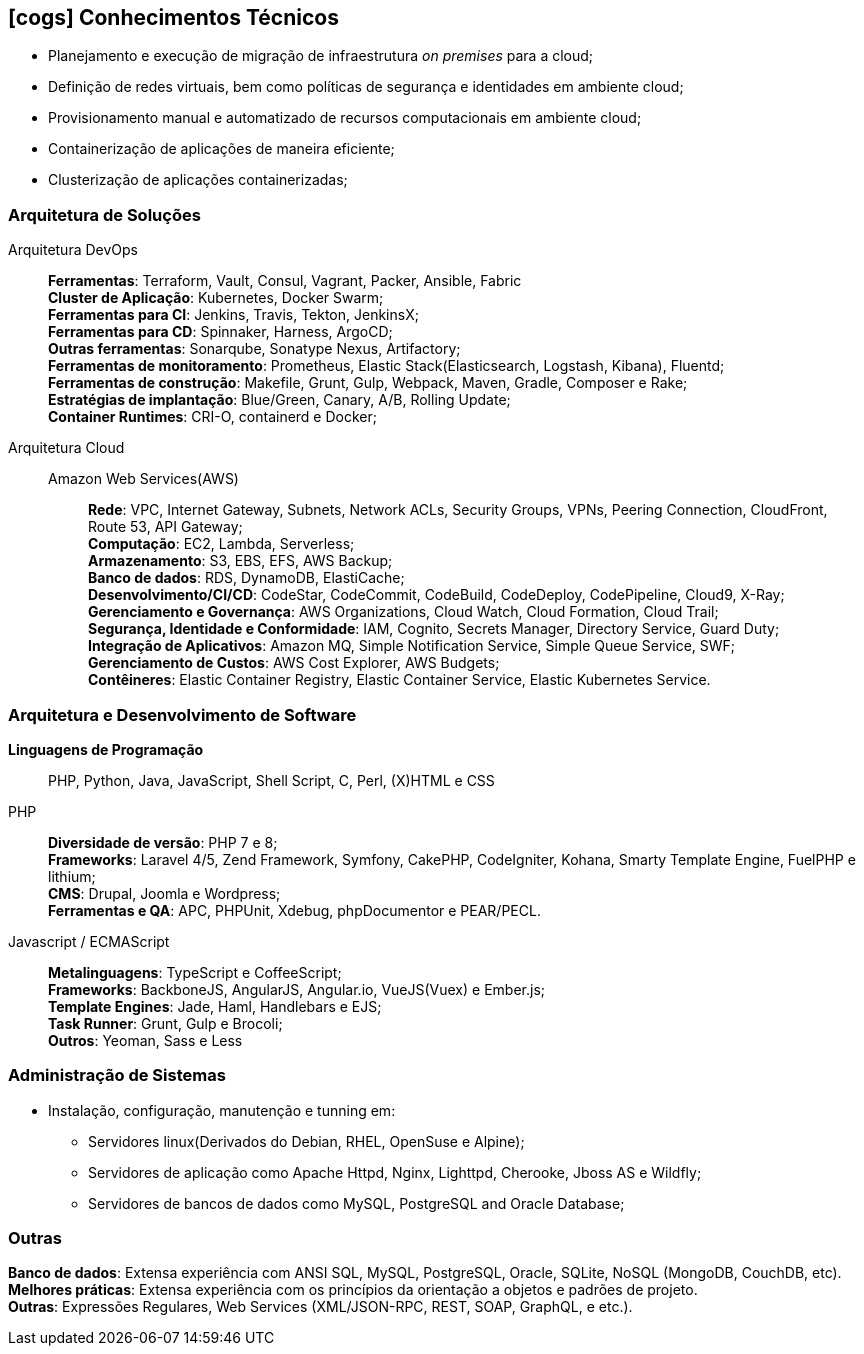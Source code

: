 [[technical-skills]]

ifdef::backend-html5[]
== icon:cogs[] Conhecimentos Técnicos
endif::[]

ifdef::backend-pdf[]
== Conhecimentos Técnicos
endif::[]

* Planejamento e execução de migração de infraestrutura _on premises_ para a cloud;
* Definição de redes virtuais, bem como políticas de segurança e identidades em ambiente cloud;
* Provisionamento manual e automatizado de recursos computacionais em ambiente cloud;
* Containerização de aplicações de maneira eficiente;
* Clusterização de aplicações containerizadas;

=== Arquitetura de Soluções
Arquitetura DevOps::
**Ferramentas**: Terraform, Vault, Consul, Vagrant, Packer, Ansible, Fabric +
**Cluster de Aplicação**: Kubernetes, Docker Swarm; +
**Ferramentas para CI**: Jenkins, Travis, Tekton, JenkinsX; +
**Ferramentas para CD**: Spinnaker, Harness, ArgoCD; +
**Outras ferramentas**: Sonarqube, Sonatype Nexus, Artifactory; +
**Ferramentas de monitoramento**: Prometheus, Elastic Stack(Elasticsearch, Logstash, Kibana), Fluentd; +
**Ferramentas de construção**: Makefile, Grunt, Gulp, Webpack, Maven, Gradle, Composer e Rake; +
**Estratégias de implantação**: Blue/Green, Canary, A/B, Rolling Update; +
**Container Runtimes**: CRI-O, containerd e Docker; +

Arquitetura Cloud::
Amazon Web Services(AWS):::
**Rede**: VPC, Internet Gateway, Subnets, Network ACLs, Security Groups, VPNs, Peering Connection, CloudFront, Route 53, API Gateway; +
**Computação**: EC2, Lambda, Serverless; +
**Armazenamento**: S3, EBS, EFS, AWS Backup; +
**Banco de dados**: RDS, DynamoDB, ElastiCache; +
**Desenvolvimento/CI/CD**: CodeStar, CodeCommit, CodeBuild, CodeDeploy, CodePipeline, Cloud9, X-Ray; +
**Gerenciamento e Governança**: AWS Organizations, Cloud Watch, Cloud Formation, Cloud Trail; +
**Segurança, Identidade e Conformidade**: IAM, Cognito, Secrets Manager, Directory Service, Guard Duty; +
**Integração de Aplicativos**: Amazon MQ, Simple Notification Service, Simple Queue Service, SWF; +
**Gerenciamento de Custos**: AWS Cost Explorer, AWS Budgets; +
**Contêineres**: Elastic Container Registry, Elastic Container Service, Elastic Kubernetes Service.

=== Arquitetura e Desenvolvimento de Software
**Linguagens de Programação**:: PHP, Python, Java, JavaScript, Shell Script, C, Perl, (X)HTML e CSS

PHP::
**Diversidade de versão**: PHP 7 e 8; +
**Frameworks**: Laravel 4/5, Zend Framework, Symfony, CakePHP, CodeIgniter, Kohana, Smarty Template Engine, FuelPHP e lithium; +
**CMS**: Drupal, Joomla e Wordpress; +
**Ferramentas e QA**: APC, PHPUnit, Xdebug, phpDocumentor e PEAR/PECL.

Javascript / ECMAScript::
**Metalinguagens**: TypeScript e CoffeeScript; +
**Frameworks**: BackboneJS, AngularJS, Angular.io, VueJS(Vuex) e Ember.js; +
**Template Engines**: Jade, Haml, Handlebars e EJS; +
**Task Runner**: Grunt, Gulp e Brocoli; +
**Outros**: Yeoman, Sass e  Less

=== Administração de Sistemas
* Instalação, configuração, manutenção e tunning em:
** Servidores linux(Derivados do Debian, RHEL, OpenSuse e Alpine);
** Servidores de aplicação como Apache Httpd, Nginx, Lighttpd, Cherooke, Jboss AS e Wildfly;
** Servidores de bancos de dados como MySQL, PostgreSQL and Oracle Database;

=== Outras
**Banco de dados**: Extensa experiência com ANSI SQL, MySQL, PostgreSQL, Oracle, SQLite, NoSQL (MongoDB, CouchDB, etc). +
**Melhores práticas**: Extensa experiência com os princípios da orientação a objetos e padrões de projeto. +
**Outras**: Expressões Regulares, Web Services (XML/JSON-RPC, REST, SOAP, GraphQL, e etc.).